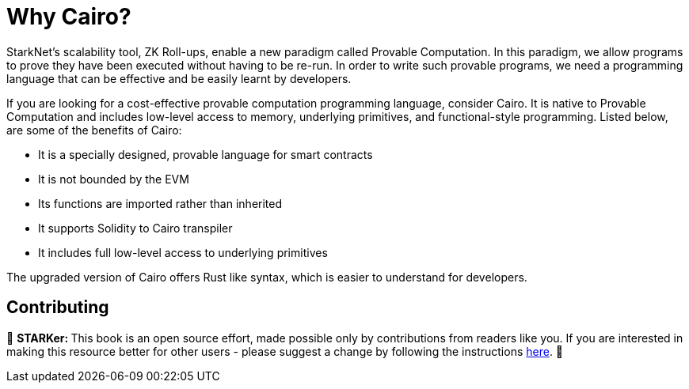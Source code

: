 [id="whyCairo"]

= Why Cairo?

StarkNet's scalability tool, ZK Roll-ups, enable a new paradigm called Provable Computation. In this paradigm, we allow programs to prove they have been executed without having to be re-run. In order to write such provable programs, we need a programming language that can be effective and be easily learnt by developers. 

If you are looking for a cost-effective provable computation programming language, consider Cairo. It is native to Provable Computation and includes low-level access to memory, underlying primitives, and functional-style programming. Listed below, are some of the benefits of Cairo: +

* It is a specially designed, provable language for smart contracts +
* It is not bounded by the EVM +
* Its functions are imported rather than inherited +
* It supports Solidity to Cairo transpiler +
* It includes full low-level access to underlying primitives +

The upgraded version of Cairo offers Rust like syntax, which is easier to understand for developers.

== Contributing

🎯 +++<strong>+++STARKer: +++</strong>+++ This book is an open source effort, made possible only by contributions from readers like you. If you are interested in making this resource better for other users - please suggest a change by following the instructions https://github.com/starknet-edu/starknetbook/blob/antora-front/CONTRIBUTING.adoc[here].
🎯